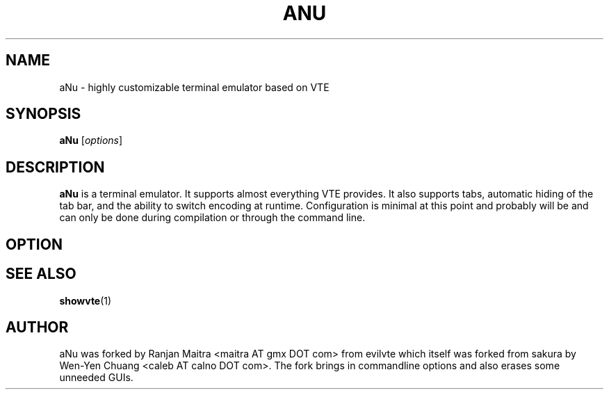 .TH ANU 1
.SH NAME
aNu \- highly customizable terminal emulator based on VTE
.SH SYNOPSIS
.B aNu
.RI [ options ]
.SH DESCRIPTION
.B aNu
is a terminal emulator. It supports almost everything VTE provides. It
also supports tabs, automatic hiding of the tab bar, and the ability
to switch encoding at runtime. Configuration is minimal at this point
and probably will be and can only be done during compilation or
through the command line. 
.SH OPTION
.\" 2 .TP
.\" 2 .B \-2 \-3 \-4 \-5 \-6 \-7 \-8 \-9
.\" 2 Specify the initial tab numbers.
.\" D .TP
.\" D .B \-d
.\" D Start aNu as a dock.
.\" E .TP
.\" E .B \-e [program] [options]
.\" E Specify the program to be run in aNu.
.\" F .TP
.\" F .B \-f
.\" F Start aNu in fullscreen mode.
.\" 7 .TP
.\" 7 .B \-fn \[dq][font] [size]\[dq]
.\" 7 Specify font and font size. See manpage for xlsfonts(1) for
.\" possible options.
.\" G .TP
.\" G .B \-g +X+Y
.\" G Specify initial window geometry.
.\" H .TP
.\" H .B \-h
.\" H Show help.
.\" I .TP
.\" I .B \-fg \[dq][foreground] [color]\[dq]
.\" I Specify foreground color.
.\" O .TP
.\" O .B \-o
.\" O Show build-time configuration of aNu. It is as same as the "showvte" command.
.\" R .TP
.\" R .B \-r
.\" R Make aNu run in root window.
.\" V .TP
.\" V .B \-v
.\" V Show version of aNu.
.\" T .TP
.\" T .B \-T, \-title [string]
.\" T Specify program title.
.\" L .TP
.\" L .B \-ls
.\" L Use login shell.
.\" 6 .SH GTK+ OPTIONS
.\" 6 6 .TP
.\" 6 6 .B \--2
.\" 6 6 Specify GTK+ 2.x as GUI.
.\" 6 6 .TP
.\" 6 6 .B \--3
.\" 6 6 Specify GTK+ 3.x as GUI.
.\" 6 .TP
.\" 6 .B \--class [string]
.\" 6 Specify WM_CLASS class.
.\" 6 .TP
.\" 6 .B \--name [string]
.\" 6 Specify WM_CLASS name.
.\" 8 .SH ENVIRONMENT VARIABLE
.\" 8 .TP
.\" 8 .B RESOURCE_NAME
.\" 8 Specify WM_CLASS name.
.SH SEE ALSO
.BR showvte (1)
.SH AUTHOR
aNu was forked by Ranjan Maitra <maitra AT gmx DOT com> from
evilvte which itself was forked from sakura by Wen-Yen Chuang <caleb AT calno
DOT com>. The fork brings in commandline options and also erases some
unneeded GUIs. 
